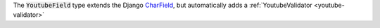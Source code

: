 .. class:: YoutubeField

    The :code:`YoutubeField` type extends the Django `CharField <https://docs.djangoproject.com/en/1.11/ref/forms/fields/#charfield>`_,
    but automatically adds a :ref:`YoutubeValidator <youtube-validator>`

